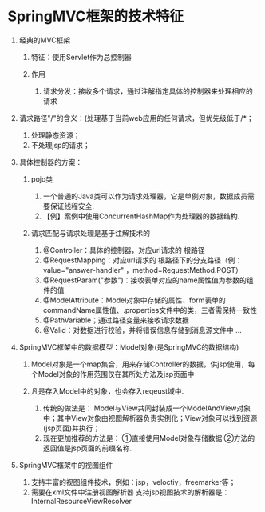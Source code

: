 

* SpringMVC框架的技术特征


1. 经典的MVC框架

   1. 特征：使用Servlet作为总控制器
   2. 作用

      1. 请求分发：接收多个请求，通过注解指定具体的控制器来处理相应的请求

2. 请求路径"/"的含义：(处理基于当前web应用的任何请求，但优先级低于/*；

   1. 处理静态资源；
   2. 不处理jsp的请求；

3. 具体控制器的方案：

   1. pojo类

      1. 一个普通的Java类可以作为请求处理器，它是单例对象，数据成员需要保证线程安全.
      2. 【例】案例中使用ConcurrentHashMap作为处理器的数据结构.

   2. 请求匹配与请求处理是基于注解技术的

      1. @Controller：具体的控制器，对应url请求的 根路径
      2. @RequestMapping：对应url请求的
         根路径下的分支路径（例：value="answer-handler"
         ，method=RequestMethod.POST）
      3. @RequestParam("参数")：接收表单对应的name属性值为参数的组件的值
      4. @ModelAttribute：Model对象中存储的属性、form表单的commandName属性值、.properties文件中的类，三者需保持一致性
      5. @PathVariable；通过路径变量来接收请求数据
      6. @Valid：对数据进行校验，并将错误信息存储到消息源文件中 ...

4. SpringMVC框架中的数据模型：Model对象(是SpringMVC的数据结构)

   1. Model对象是一个map集合，用来存储Controller的数据，供jsp使用，每个Model对象的作用范围仅在其所处方法及jsp页面中
   2. 凡是存入Model中的对象，也会存入reqeust域中.

      1. 传统的做法是：
         Model与View共同封装成一个ModelAndView对象中；其中View对象由视图解析器负责实例化；View对象可以找到资源(jsp页面)并执行；
      2. 现在更加推荐的方法是： ①直接使用Model对象存储数据
         ②方法的返回值是jsp页面的前缀名称.

5. SpringMVC框架中的视图组件

   1. 支持丰富的视图组件技术，例如：jsp，veloctiy，freemarker等；
   2. 需要在xml文件中注册视图解析器
      支持jsp视图技术的解析器是：InternalResourceViewResolver